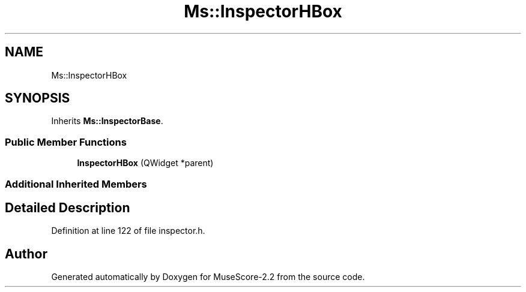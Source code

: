 .TH "Ms::InspectorHBox" 3 "Mon Jun 5 2017" "MuseScore-2.2" \" -*- nroff -*-
.ad l
.nh
.SH NAME
Ms::InspectorHBox
.SH SYNOPSIS
.br
.PP
.PP
Inherits \fBMs::InspectorBase\fP\&.
.SS "Public Member Functions"

.in +1c
.ti -1c
.RI "\fBInspectorHBox\fP (QWidget *parent)"
.br
.in -1c
.SS "Additional Inherited Members"
.SH "Detailed Description"
.PP 
Definition at line 122 of file inspector\&.h\&.

.SH "Author"
.PP 
Generated automatically by Doxygen for MuseScore-2\&.2 from the source code\&.
